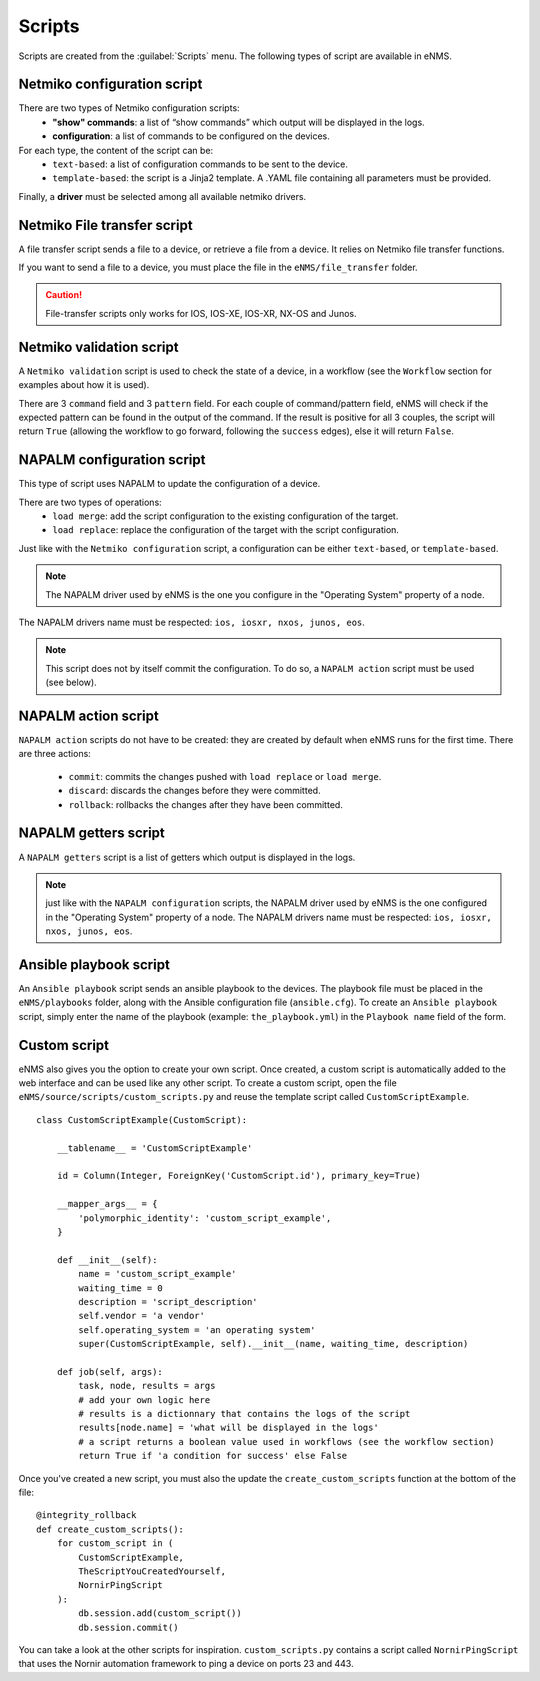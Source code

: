 =======
Scripts
=======

Scripts are created from the :guilabel:`Scripts` menu. 
The following types of script are available in eNMS.

Netmiko configuration script
----------------------------

There are two types of Netmiko configuration scripts:
  - **"show" commands**: a list of “show commands” which output will be displayed in the logs.
  - **configuration**: a list of commands to be configured on the devices.

For each type, the content of the script can be:
  - ``text-based``: a list of configuration commands to be sent to the device.
  - ``template-based``: the script is a Jinja2 template. A .YAML file containing all parameters must be provided.

Finally, a **driver** must be selected among all available netmiko drivers.

.. image:: /_static/automation/scripts/netmiko_configuration_script.png
   :alt: Netmiko configuration script
   :align: center

Netmiko File transfer script
----------------------------

A file transfer script sends a file to a device, or retrieve a file from a device.
It relies on Netmiko file transfer functions.

If you want to send a file to a device, you must place the file in the ``eNMS/file_transfer`` folder.

.. image:: /_static/automation/scripts/file_transfer_script.png
   :alt: Netmiko file transfer script
   :align: center

.. caution:: File-transfer scripts only works for IOS, IOS-XE, IOS-XR, NX-OS and Junos.

Netmiko validation script
-------------------------

A ``Netmiko validation`` script is used to check the state of a device, in a workflow (see the ``Workflow`` section for examples about how it is used).

There are 3 ``command`` field and 3 ``pattern`` field. For each couple of command/pattern field, eNMS will check if the expected pattern can be found in the output of the command.
If the result is positive for all 3 couples, the script will return ``True`` (allowing the workflow to go forward, following the ``success`` edges), else it will return ``False``.

.. image:: /_static/automation/scripts/netmiko_validation_script.png
   :alt: Netmiko validation script
   :align: center

NAPALM configuration script
---------------------------

This type of script uses NAPALM to update the configuration of a device.

There are two types of operations:
  - ``load merge``: add the script configuration to the existing configuration of the target.
  - ``load replace``: replace the configuration of the target with the script configuration.

Just like with the ``Netmiko configuration`` script, a configuration can be either ``text-based``, or ``template-based``.

.. image:: /_static/automation/scripts/napalm_configuration_script.png
   :alt: NAPALM configuration script
   :align: center

.. note:: The NAPALM driver used by eNMS is the one you configure in the "Operating System" property of a node.
The NAPALM drivers name must be respected: ``ios, iosxr, nxos, junos, eos``.

.. note:: This script does not by itself commit the configuration. To do so, a ``NAPALM action`` script must be used (see below).

NAPALM action script
--------------------

``NAPALM action`` scripts do not have to be created: they are created by default when eNMS runs for the first time.
There are three actions:
  - ``commit``: commits the changes pushed with ``load replace`` or ``load merge``.
  - ``discard``: discards the changes before they were committed.
  - ``rollback``: rollbacks the changes after they have been committed.

NAPALM getters script
---------------------

A ``NAPALM getters`` script is a list of getters which output is displayed in the logs.

.. image:: /_static/automation/scripts/napalm_getters_script.png
   :alt: NAPALM getters script
   :align: center

.. note:: just like with the ``NAPALM configuration`` scripts, the NAPALM driver used by eNMS is the one configured in the "Operating System" property of a node. The NAPALM drivers name must be respected: ``ios, iosxr, nxos, junos, eos``.

Ansible playbook script
-----------------------

An ``Ansible playbook`` script sends an ansible playbook to the devices.
The playbook file must be placed in the ``eNMS/playbooks`` folder, along with the Ansible configuration file (``ansible.cfg``).
To create an ``Ansible playbook`` script, simply enter the name of the playbook (example: ``the_playbook.yml``) in the ``Playbook name`` field of the form.

.. image:: /_static/automation/scripts/ansible_playbook_script.png
   :alt: Ansible script
   :align: center

Custom script
-------------

eNMS also gives you the option to create your own script. Once created, a custom script is automatically added to the web interface and can be used like any other script.
To create a custom script, open the file ``eNMS/source/scripts/custom_scripts.py`` and reuse the template script called ``CustomScriptExample``.

::

  class CustomScriptExample(CustomScript):

      __tablename__ = 'CustomScriptExample'
    
      id = Column(Integer, ForeignKey('CustomScript.id'), primary_key=True)
    
      __mapper_args__ = {
          'polymorphic_identity': 'custom_script_example',
      }
    
      def __init__(self):
          name = 'custom_script_example'
          waiting_time = 0
          description = 'script_description'
          self.vendor = 'a vendor'
          self.operating_system = 'an operating system'
          super(CustomScriptExample, self).__init__(name, waiting_time, description)
    
      def job(self, args):
          task, node, results = args
          # add your own logic here
          # results is a dictionnary that contains the logs of the script
          results[node.name] = 'what will be displayed in the logs'
          # a script returns a boolean value used in workflows (see the workflow section)
          return True if 'a condition for success' else False

Once you've created a new script, you must also the update the ``create_custom_scripts`` function at the bottom of the file:

::
  
  @integrity_rollback
  def create_custom_scripts():
      for custom_script in (
          CustomScriptExample,
          TheScriptYouCreatedYourself,
          NornirPingScript
      ):
          db.session.add(custom_script())
          db.session.commit()

You can take a look at the other scripts for inspiration. ``custom_scripts.py`` contains a script called ``NornirPingScript`` that uses the Nornir automation framework to ping a device on ports 23 and 443.